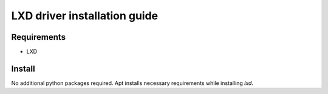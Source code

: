 *******
LXD driver installation guide
*******

Requirements
============

* LXD

Install
=======

No additional python packages required.  Apt installs necessary requirements
while installing `lxd`.
